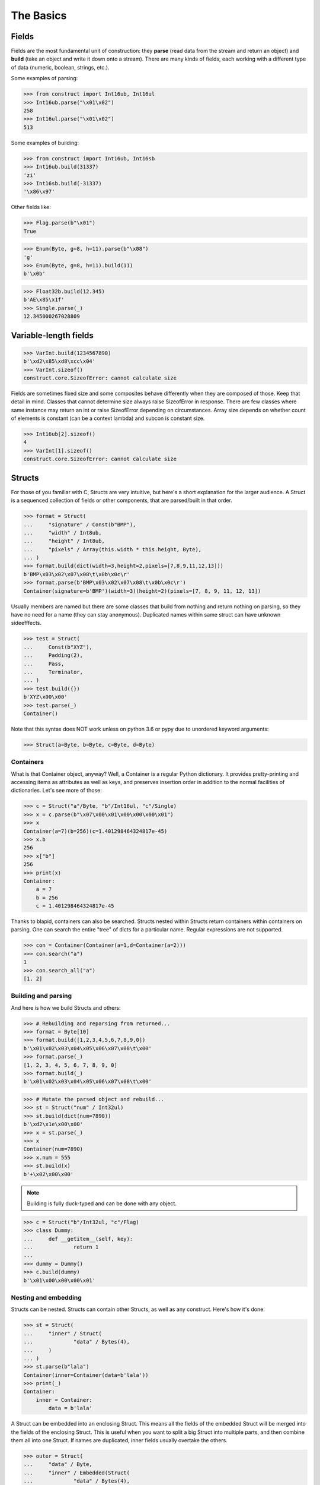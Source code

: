 ==========
The Basics
==========


Fields
======

Fields are the most fundamental unit of construction: they **parse** (read data from the stream and return an object) and **build** (take an object and write it down onto a stream). There are many kinds of fields, each working with a different type of data (numeric, boolean, strings, etc.).

Some examples of parsing:

>>> from construct import Int16ub, Int16ul
>>> Int16ub.parse("\x01\x02")
258
>>> Int16ul.parse("\x01\x02")
513

Some examples of building:

>>> from construct import Int16ub, Int16sb
>>> Int16ub.build(31337)
'zi'
>>> Int16sb.build(-31337)
'\x86\x97'

Other fields like:

>>> Flag.parse(b"\x01")
True

>>> Enum(Byte, g=8, h=11).parse(b"\x08")
'g'
>>> Enum(Byte, g=8, h=11).build(11)
b'\x0b'

>>> Float32b.build(12.345)
b'AE\x85\x1f'
>>> Single.parse(_)
12.345000267028809


Variable-length fields
======================

>>> VarInt.build(1234567890)
b'\xd2\x85\xd8\xcc\x04'
>>> VarInt.sizeof()
construct.core.SizeofError: cannot calculate size

Fields are sometimes fixed size and some composites behave differently when they are composed of those. Keep that detail in mind. Classes that cannot determine size always raise SizeofError in response. There are few classes where same instance may return an int or raise SizeofError depending on circumstances. Array size depends on whether count of elements is constant (can be a context lambda) and subcon is constant size.

>>> Int16ub[2].sizeof()
4
>>> VarInt[1].sizeof()
construct.core.SizeofError: cannot calculate size


Structs
=======

For those of you familiar with C, Structs are very intuitive, but here's a short explanation for the larger audience. A Struct is a sequenced collection of fields or other components, that are parsed/built in that order. 

>>> format = Struct(
...     "signature" / Const(b"BMP"),
...     "width" / Int8ub,
...     "height" / Int8ub,
...     "pixels" / Array(this.width * this.height, Byte),
... )
>>> format.build(dict(width=3,height=2,pixels=[7,8,9,11,12,13]))
b'BMP\x03\x02\x07\x08\t\x0b\x0c\r'
>>> format.parse(b'BMP\x03\x02\x07\x08\t\x0b\x0c\r')
Container(signature=b'BMP')(width=3)(height=2)(pixels=[7, 8, 9, 11, 12, 13])

Usually members are named but there are some classes that build from nothing and return nothing on parsing, so they have no need for a name (they can stay anonymous). Duplicated names within same struct can have unknown sideefffects.

>>> test = Struct(
...     Const(b"XYZ"),
...     Padding(2),
...     Pass,
...     Terminator,
... )
>>> test.build({})
b'XYZ\x00\x00'
>>> test.parse(_)
Container()

Note that this syntax does NOT work unless on python 3.6 or pypy due to unordered keyword arguments:

>>> Struct(a=Byte, b=Byte, c=Byte, d=Byte)


Containers
----------

What is that Container object, anyway? Well, a Container is a regular Python dictionary. It provides pretty-printing and accessing items as attributes as well as keys, and preserves insertion order in addition to the normal facilities of dictionaries. Let's see more of those:

>>> c = Struct("a"/Byte, "b"/Int16ul, "c"/Single)
>>> x = c.parse(b"\x07\x00\x01\x00\x00\x00\x01")
>>> x
Container(a=7)(b=256)(c=1.401298464324817e-45)
>>> x.b
256
>>> x["b"]
256
>>> print(x)
Container: 
    a = 7
    b = 256
    c = 1.401298464324817e-45

Thanks to blapid, containers can also be searched. Structs nested within Structs return containers within containers on parsing. One can search the entire "tree" of dicts for a particular name. Regular expressions are not supported.

>>> con = Container(Container(a=1,d=Container(a=2)))
>>> con.search("a")
1
>>> con.search_all("a")
[1, 2]


Building and parsing
--------------------

And here is how we build Structs and others:

>>> # Rebuilding and reparsing from returned...
>>> format = Byte[10]
>>> format.build([1,2,3,4,5,6,7,8,9,0])
b'\x01\x02\x03\x04\x05\x06\x07\x08\t\x00'
>>> format.parse(_)
[1, 2, 3, 4, 5, 6, 7, 8, 9, 0]
>>> format.build(_)
b'\x01\x02\x03\x04\x05\x06\x07\x08\t\x00'

>>> # Mutate the parsed object and rebuild...
>>> st = Struct("num" / Int32ul)
>>> st.build(dict(num=7890))
b'\xd2\x1e\x00\x00'
>>> x = st.parse(_)
>>> x
Container(num=7890)
>>> x.num = 555
>>> st.build(x)
b'+\x02\x00\x00'

.. note::

   Building is fully duck-typed and can be done with any object.

>>> c = Struct("b"/Int32ul, "c"/Flag)
>>> class Dummy:
...     def __getitem__(self, key):
...             return 1
... 
>>> dummy = Dummy()
>>> c.build(dummy)
b'\x01\x00\x00\x00\x01'


Nesting and embedding
---------------------

Structs can be nested. Structs can contain other Structs, as well as any construct. Here's how it's done:

>>> st = Struct(
...     "inner" / Struct(
...             "data" / Bytes(4),
...     )
... )
>>> st.parse(b"lala")
Container(inner=Container(data=b'lala'))
>>> print(_)
Container: 
    inner = Container: 
        data = b'lala'

A Struct can be embedded into an enclosing Struct. This means all the fields of the embedded Struct will be merged into the fields of the enclosing Struct. This is useful when you want to split a big Struct into multiple parts, and then combine them all into one Struct. If names are duplicated, inner fields usually overtake the others.

>>> outer = Struct(
...     "data" / Byte,
...     "inner" / Embedded(Struct(
...             "data" / Bytes(4),
...     ))
... )
>>> outer.parse(b"01234")
Container(data=b'1234')

>>> outer = Struct(
...     "data" / Byte,
...     Embedded(st),
... )
>>> 
>>> outer.parse(b"01234")
Container(data=48)(inner=Container(data=b'1234'))

As you can see, Containers provide human-readable representations of the data, which is very important for large data structures.

.. seealso:: The :func:`~construct.core.Embedded` macro.


Sequences
=========

Sequences are very similar to Structs, but operate with lists rather than containers. Sequences are less commonly used than Structs, but are very handy in certain situations. Since a list is returned in place of an attribute container, the names of the sub-constructs are not important. Two constructs with the same name will not override or replace each other.

Building and parsing
--------------------

>>> seq = Int16ub >> CString(encoding="utf8") >> GreedyBytes
>>> seq.parse(b"\x00\x80lalalaland\x00\x00\x00\x00\x00")
[128, 'lalalaland', b'\x00\x00\x00\x00']

Nesting and embedding
---------------------

Like Structs, Sequences are compatible with the Embedded wrapper. Embedding one Sequence into another causes a merge of the parsed lists of the two Sequences.

>>> nseq = Sequence(Byte, Byte, Sequence(Byte, Byte))
>>> nseq.parse(b"abcd")
[97, 98, [99, 100]]

>>> nseq = Sequence(Byte, Byte, Embedded(Sequence(Byte, Byte)))
>>> nseq.parse(b"abcd")
[97, 98, 99, 100]


Repeaters
=========

Repeaters, as their name suggests, repeat a given unit for a specified number of times. At this point, we'll only cover static repeaters where count is a constant int. Meta-repeaters take values at parse/build time from the context and they will be covered in the meta-constructs tutorial. Ranges differ from Sequences in that they are homogenous, they process elements of same kind. We have four kinds of repeaters. For those of you who wish to look under the hood, two of these repeaters are actually wrappers around Range.

Arrays have a fixed constant count of elements. Operator `[]` is used instead of calling the `Array` class.

>>> Byte[10].parse(b"1234567890")
[49, 50, 51, 52, 53, 54, 55, 56, 57, 48]
>>> Byte[10].build([1,2,3,4,5,6,7,8,9,0])
b'\x01\x02\x03\x04\x05\x06\x07\x08\t\x00'

Ranges are similar but they take a range (pun) of element counts. User can specify the minimum and maximum count.

>>> Byte[3:5].parse(b"1234")
[49, 50, 51, 52]
>>> Byte[3:5].parse(b"12")
construct.core.RangeError: expected 3 to 5, found 2
>>> Byte[3:5].build([1,2,3,4,5,6,7])
construct.core.RangeError: expected from 3 to 5 elements, found 7

GreedyRange is essentially a Range from 0 to infinity.

>>> Byte[:].parse(b"dsadhsaui")
[100, 115, 97, 100, 104, 115, 97, 117, 105]
>>> Byte[:].min
0
>>> Byte[:].max
9223372036854775807

RepeatUntil is different than the others. Each element is tested by a lambda predicate. The predicate signals when a given element is the terminal element. The repeater inserts all previous items along with the terminal one, and returns just the same.

>>> RepeatUntil(lambda obj,ctx: obj > 10, Byte).parse(b"\x01\x05\x08\xff\x01\x02\x03")
[1, 5, 8, 255]
>>> RepeatUntil(lambda obj,ctx: obj > 10, Byte).build(range(20))
b'\x00\x01\x02\x03\x04\x05\x06\x07\x08\t\n\x0b'



